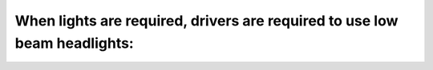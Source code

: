 .. raw:: html

   <div class="question-page">
   <div class="test-name">Ontario G1 Driving License Knowledge Test (Rules of the Road)｜2025</div>

.. meta::
   :description: When lights are required, drivers are required to use low beam headlights:
   :keywords: low beam headlights, required lights, approach distance

.. raw:: html

   <div class="question-card">


When lights are required, drivers are required to use low beam headlights:
====================================================================================================================================================

.. raw:: html

   <hr>

.. raw:: html

   <div id="q3" class="quiz">
       <div class="option" id="q3-A" onclick="selectOption('q3', 'A', false)">
           A. Within 1 km (0.6 mile) of the approach of another vehicle
       </div>
       <div class="option" id="q3-B" onclick="selectOption('q3', 'B', true)">
           B. Within 150 m (500 ft.) of the approach of another vehicle
       </div>
       <div class="option" id="q3-C" onclick="selectOption('q3', 'C', false)">
           C. Within 300m (1000 ft.) of the approach of another vehicle
       </div>
       <div class="option" id="q3-D" onclick="selectOption('q3', 'D', false)">
           D. This is a safety practice, not a law
       </div>
       <p id="q3-result" class="result"></p>
   </div>

   <hr>

.. dropdown:: ►|explanation|

   Low beams prevent glare for oncoming traffic, ensuring safe driving conditions for everyone.

.. raw:: html

   <div class="nav-buttons">
       <a href="q2.html" class="button">|prev_question|</a>
       <span class="page-indicator">3 / 106</span>
       <a href="q4.html" class="button">|next_question|</a>
   </div>
   </div>

   </div>
